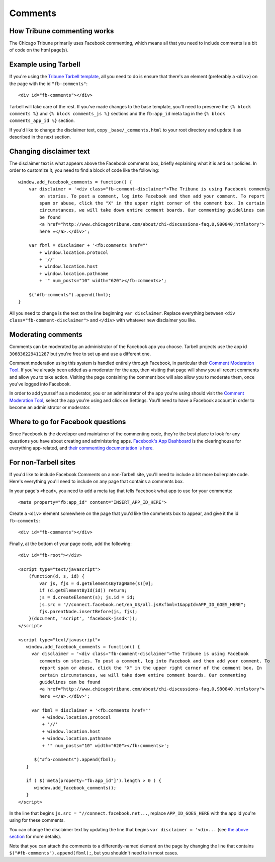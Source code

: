 Comments
========

How Tribune commenting works
----------------------------

The Chicago Tribune primarily uses Facebook commenting, which means all that you need to
include comments is a bit of code on the html page(s).

Example using Tarbell
---------------------

If you're using the `Tribune Tarbell template <tarbell.html#templates>`_, all you need to do is
ensure that there's an element (preferably a ``<div>``) on the page with the id
``"fb-comments"``: ::

    <div id="fb-comments"></div>

Tarbell will take care of the rest. If you've made
changes to the base template, you'll need to preserve the ``{% block comments %}`` and 
``{% block comments_js %}`` sections and the ``fb:app_id`` meta tag in the
``{% block comments_app_id %}`` section.

If you'd like to change the disclaimer text, copy ``_base/_comments.html`` to your root directory 
and update it as described in the next section.

Changing disclaimer text
------------------------

The disclaimer text is what appears above the Facebook comments box, briefly explaining what it is
and our policies. In order to customize it, you need to find a block of code like the 
following: ::

    window.add_facebook_comments = function() {
        var disclaimer = '<div class="fb-comment-disclaimer">The Tribune is using Facebook comments 
            on stories. To post a comment, log into Facebook and then add your comment. To report 
            spam or abuse, click the "X" in the upper right corner of the comment box. In certain 
            circumstances, we will take down entire comment boards. Our commenting guidelines can 
            be found
            <a href="http://www.chicagotribune.com/about/chi-discussions-faq,0,980840;htmlstory">
            here »</a>.</div>';

        var fbml = disclaimer + '<fb:comments href="'
            + window.location.protocol
            + '//'
            + window.location.host
            + window.location.pathname
            + '" num_posts="10" width="620"></fb:comments>';

        $("#fb-comments").append(fbml);
    }

All you need to change is the text on the line beginning ``var disclaimer``. Replace everything
between ``<div class="fb-comment-disclaimer">`` and ``</div>`` with whatever new disclaimer you
like.

Moderating comments
-------------------

Comments can be moderated by an administrator of the Facebook app you choose. Tarbell projects use 
the app id ``306836229411287`` but you're free to set up and use a different one.

Comment moderation using this system is handled entirely through Facebook, in particular their
`Comment Moderation Tool <https://developers.facebook.com/tools/comments>`_. If you've already been 
added as a moderator for the app, then visiting that page will show you all recent comments and 
allow you to take action. Visiting the page containing the comment box will also allow you to 
moderate them, once you've logged into Facebook.

In order to add yourself as a moderator, you or an administrator of the app you're using should
visit the `Comment Moderation Tool <https://developers.facebook.com/tools/comments>`_, select the
app you're using and click on Settings. You'll need to have a Facebook account in order to become
an administrator or moderator.

Where to go for Facebook questions
----------------------------------

Since Facebook is the developer and maintainer of the commenting code, they're the best place to 
look for any questions you have about creating and administering apps. `Facebook's App Dashboard 
<https://developers.facebook.com/apps>`_ is the clearinghouse for everything app-related, and `their
commenting documentation is here <https://developers.facebook.com/docs/plugins/comments>`_.

For non-Tarbell sites
----------------------------------

If you'd like to include Facebook Comments on a non-Tarbell site, you'll need to include a bit
more boilerplate code. Here's everything you'll need to include on any page that contains a
comments box.

In your page's ``<head>``, you need to add a meta tag that tells Facebook what app to use for your
comments: ::

    <meta property="fb:app_id" content="INSERT_APP_ID_HERE">


Create a ``<div>`` element somewhere on the page that you'd like the comments box to appear, and
give it the id ``fb-comments``: ::
    
    <div id="fb-comments"></div>

Finally, at the bottom of your page code, add the following: ::

    <div id="fb-root"></div>    

    <script type="text/javascript">
        (function(d, s, id) {
            var js, fjs = d.getElementsByTagName(s)[0];
            if (d.getElementById(id)) return;
            js = d.createElement(s); js.id = id;
            js.src = "//connect.facebook.net/en_US/all.js#xfbml=1&appId=APP_ID_GOES_HERE";
            fjs.parentNode.insertBefore(js, fjs);
        }(document, 'script', 'facebook-jssdk'));
    </script>

    <script type="text/javascript">
       window.add_facebook_comments = function() {
         var disclaimer = '<div class="fb-comment-disclaimer">The Tribune is using Facebook 
            comments on stories. To post a comment, log into Facebook and then add your comment. To 
            report spam or abuse, click the "X" in the upper right corner of the comment box. In 
            certain circumstances, we will take down entire comment boards. Our commenting 
            guidelines can be found
            <a href="http://www.chicagotribune.com/about/chi-discussions-faq,0,980840.htmlstory">
            here »</a>.</div>';

         var fbml = disclaimer + '<fb:comments href="'
             + window.location.protocol
             + '//'
             + window.location.host
             + window.location.pathname
             + '" num_posts="10" width="620"></fb:comments>';

          $("#fb-comments").append(fbml);
       }

       if ( $('meta[property="fb:app_id"]').length > 0 ) {
          window.add_facebook_comments();
       }
    </script>

In the line that begins ``js.src = "//connect.facebook.net...``, replace ``APP_ID_GOES_HERE`` with
the app id you're using for these comments.

You can change the disclaimer text by updating the line that begins ``var disclaimer = '<div...``
(see `the above section <#changing-disclaimer-text>`_ for more details).

Note that you can attach the comments to a differently-named element on the page by changing the
line that contains ``$("#fb-comments").append(fbml);``, but you shouldn't need to in most cases.
